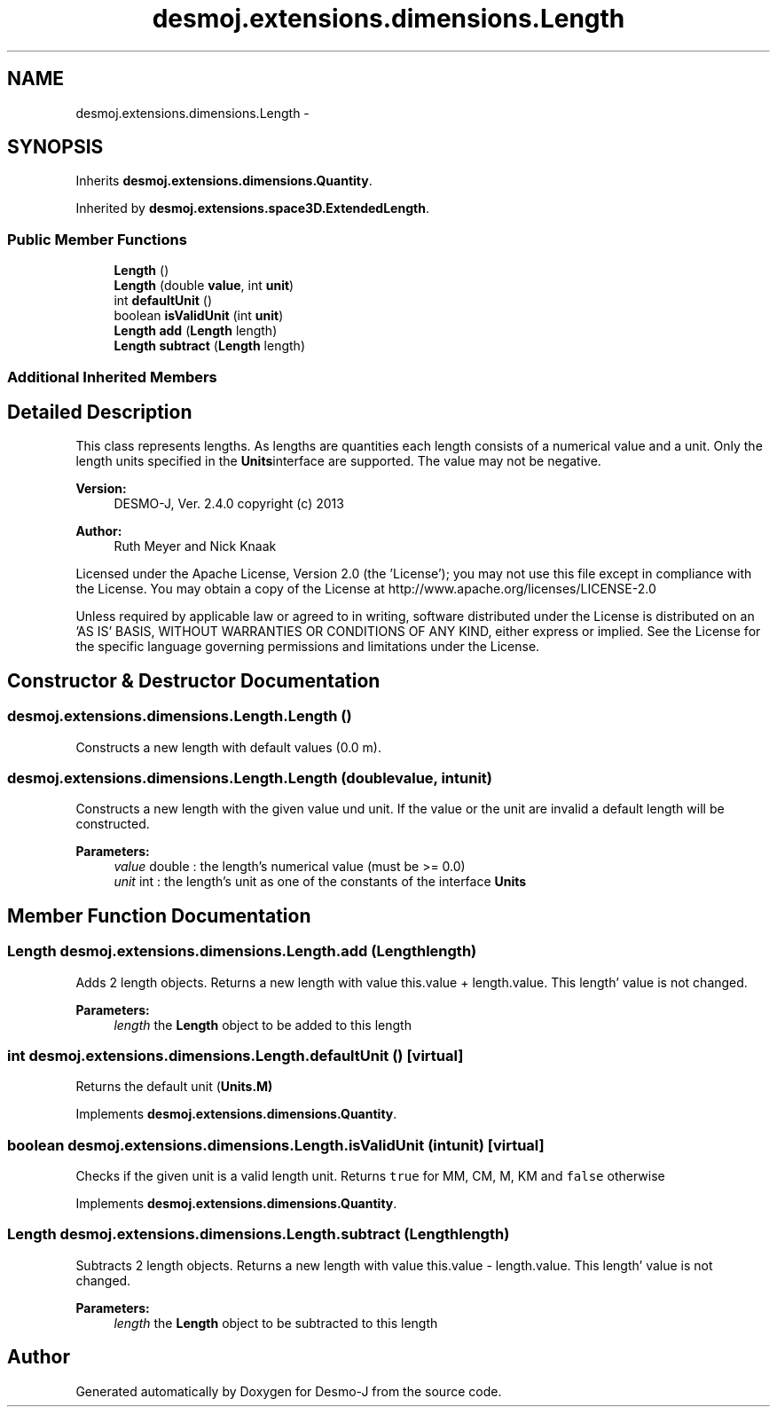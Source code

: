 .TH "desmoj.extensions.dimensions.Length" 3 "Wed Dec 4 2013" "Version 1.0" "Desmo-J" \" -*- nroff -*-
.ad l
.nh
.SH NAME
desmoj.extensions.dimensions.Length \- 
.SH SYNOPSIS
.br
.PP
.PP
Inherits \fBdesmoj\&.extensions\&.dimensions\&.Quantity\fP\&.
.PP
Inherited by \fBdesmoj\&.extensions\&.space3D\&.ExtendedLength\fP\&.
.SS "Public Member Functions"

.in +1c
.ti -1c
.RI "\fBLength\fP ()"
.br
.ti -1c
.RI "\fBLength\fP (double \fBvalue\fP, int \fBunit\fP)"
.br
.ti -1c
.RI "int \fBdefaultUnit\fP ()"
.br
.ti -1c
.RI "boolean \fBisValidUnit\fP (int \fBunit\fP)"
.br
.ti -1c
.RI "\fBLength\fP \fBadd\fP (\fBLength\fP length)"
.br
.ti -1c
.RI "\fBLength\fP \fBsubtract\fP (\fBLength\fP length)"
.br
.in -1c
.SS "Additional Inherited Members"
.SH "Detailed Description"
.PP 
This class represents lengths\&. As lengths are quantities each length consists of a numerical value and a unit\&. Only the length units specified in the \fBUnits\fPinterface are supported\&. The value may not be negative\&.
.PP
\fBVersion:\fP
.RS 4
DESMO-J, Ver\&. 2\&.4\&.0 copyright (c) 2013 
.RE
.PP
\fBAuthor:\fP
.RS 4
Ruth Meyer and Nick Knaak
.RE
.PP
Licensed under the Apache License, Version 2\&.0 (the 'License'); you may not use this file except in compliance with the License\&. You may obtain a copy of the License at http://www.apache.org/licenses/LICENSE-2.0
.PP
Unless required by applicable law or agreed to in writing, software distributed under the License is distributed on an 'AS IS' BASIS, WITHOUT WARRANTIES OR CONDITIONS OF ANY KIND, either express or implied\&. See the License for the specific language governing permissions and limitations under the License\&. 
.SH "Constructor & Destructor Documentation"
.PP 
.SS "desmoj\&.extensions\&.dimensions\&.Length\&.Length ()"
Constructs a new length with default values (0\&.0 m)\&. 
.SS "desmoj\&.extensions\&.dimensions\&.Length\&.Length (doublevalue, intunit)"
Constructs a new length with the given value und unit\&. If the value or the unit are invalid a default length will be constructed\&.
.PP
\fBParameters:\fP
.RS 4
\fIvalue\fP double : the length's numerical value (must be >= 0\&.0) 
.br
\fIunit\fP int : the length's unit as one of the constants of the interface \fBUnits\fP 
.RE
.PP

.SH "Member Function Documentation"
.PP 
.SS "\fBLength\fP desmoj\&.extensions\&.dimensions\&.Length\&.add (\fBLength\fPlength)"
Adds 2 length objects\&. Returns a new length with value this\&.value + length\&.value\&. This length' value is not changed\&.
.PP
\fBParameters:\fP
.RS 4
\fIlength\fP the \fBLength\fP object to be added to this length 
.RE
.PP

.SS "int desmoj\&.extensions\&.dimensions\&.Length\&.defaultUnit ()\fC [virtual]\fP"
Returns the default unit (\fC\fBUnits\&.M\fP\fP) 
.PP
Implements \fBdesmoj\&.extensions\&.dimensions\&.Quantity\fP\&.
.SS "boolean desmoj\&.extensions\&.dimensions\&.Length\&.isValidUnit (intunit)\fC [virtual]\fP"
Checks if the given unit is a valid length unit\&. Returns \fCtrue\fP for MM, CM, M, KM and \fCfalse\fP otherwise 
.PP
Implements \fBdesmoj\&.extensions\&.dimensions\&.Quantity\fP\&.
.SS "\fBLength\fP desmoj\&.extensions\&.dimensions\&.Length\&.subtract (\fBLength\fPlength)"
Subtracts 2 length objects\&. Returns a new length with value this\&.value - length\&.value\&. This length' value is not changed\&.
.PP
\fBParameters:\fP
.RS 4
\fIlength\fP the \fBLength\fP object to be subtracted to this length 
.RE
.PP


.SH "Author"
.PP 
Generated automatically by Doxygen for Desmo-J from the source code\&.
